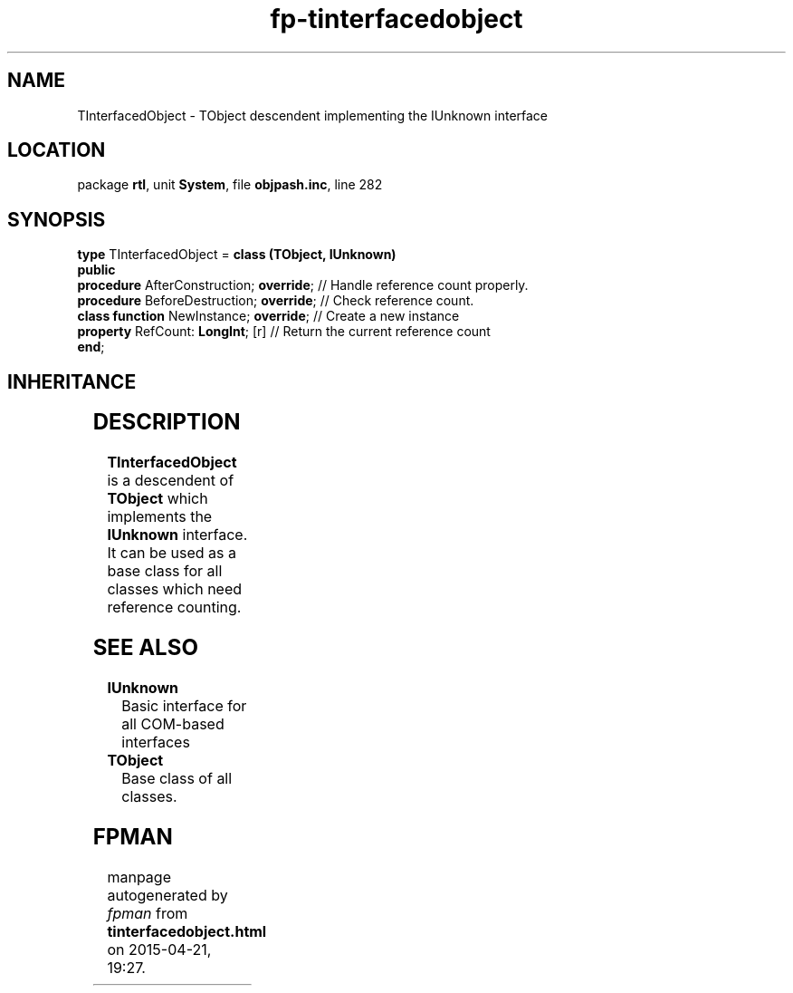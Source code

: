 .\" file autogenerated by fpman
.TH "fp-tinterfacedobject" 3 "2014-03-14" "fpman" "Free Pascal Programmer's Manual"
.SH NAME
TInterfacedObject - TObject descendent implementing the IUnknown interface
.SH LOCATION
package \fBrtl\fR, unit \fBSystem\fR, file \fBobjpash.inc\fR, line 282
.SH SYNOPSIS
\fBtype\fR TInterfacedObject = \fBclass (TObject, IUnknown)\fR
.br
\fBpublic\fR
  \fBprocedure\fR AfterConstruction; \fBoverride\fR; // Handle reference count properly.
  \fBprocedure\fR BeforeDestruction; \fBoverride\fR; // Check reference count.
  \fBclass function\fR NewInstance; \fBoverride\fR;  // Create a new instance
  \fBproperty\fR RefCount: \fBLongInt\fR; [r]        // Return the current reference count
.br
\fBend\fR;
.SH INHERITANCE
.TS
l l
l l.
\fBTInterfacedObject\fR, \fBIUnknown\fR	TObject descendent implementing the IUnknown interface
\fBTObject\fR	Base class of all classes.
.TE
.SH DESCRIPTION
\fBTInterfacedObject\fR is a descendent of \fBTObject\fR which implements the \fBIUnknown\fR interface. It can be used as a base class for all classes which need reference counting.


.SH SEE ALSO
.TP
.B IUnknown
Basic interface for all COM-based interfaces
.TP
.B TObject
Base class of all classes.

.SH FPMAN
manpage autogenerated by \fIfpman\fR from \fBtinterfacedobject.html\fR on 2015-04-21, 19:27.

